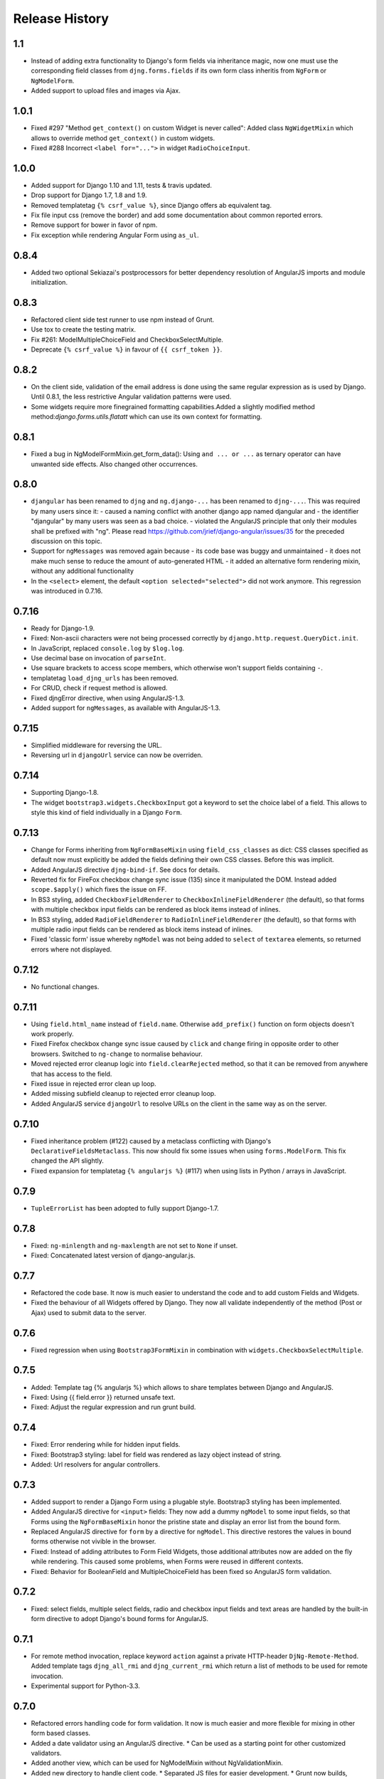 .. _changelog:

===============
Release History
===============

1.1
---
* Instead of adding extra functionality to Django's form fields via inheritance magic, now one must
  use the corresponding field classes from ``djng.forms.fields`` if its own form class inheritis
  from ``NgForm`` or ``NgModelForm``.
* Added support to upload files and images via Ajax.


1.0.1
-----
* Fixed #297 "Method ``get_context()`` on custom Widget is never called": Added class ``NgWidgetMixin``
  which allows to override method ``get_context()`` in custom widgets.
* Fixed #288 Incorrect ``<label for="...">`` in widget ``RadioChoiceInput``.


1.0.0
-----
* Added support for Django 1.10 and 1.11, tests & travis updated.
* Drop support for Django 1.7, 1.8 and 1.9.
* Removed templatetag ``{% csrf_value %}``, since Django offers ab equivalent tag.
* Fix file input css (remove the border) and add some documentation about common reported errors.
* Remove support for bower in favor of npm.
* Fix exception while rendering Angular Form using ``as_ul``.


0.8.4
-----
* Added two optional Sekiazai's postprocessors for better dependency resolution of AngularJS
  imports and module initialization.

0.8.3
-----
* Refactored client side test runner to use npm instead of Grunt.
* Use tox to create the testing matrix.
* Fix #261: ModelMultipleChoiceField and CheckboxSelectMultiple.
* Deprecate ``{% csrf_value %}`` in favour of ``{{ csrf_token }}``.

0.8.2
-----
* On the client side, validation of the email address is done using the same regular expression
  as is used by Django. Until 0.8.1, the less restrictive Angular validation patterns were used.
* Some widgets require more finegrained formatting capabilities.Added a slightly modified method
  method:`django.forms.utils.flatatt` which can use its own context for formatting.

0.8.1
-----
* Fixed a bug in NgModelFormMixin.get_form_data(): Using ``and ... or ...`` as ternary operator
  can have unwanted side effects. Also changed other occurrences.

0.8.0
-----
* ``djangular`` has been renamed to ``djng`` and ``ng.django-...`` has been renamed to ``djng-...``.
  This was required by many users since it:
  - caused a naming conflict with another django app named djangular and 
  - the identifier "djangular" by many users was seen as a bad choice.
  - violated the AngularJS principle that only their modules shall be prefixed with "ng".
  Please read https://github.com/jrief/django-angular/issues/35 for the preceded discussion on this
  topic.
* Support for ``ngMessages`` was removed again because
  - its code base was buggy and unmaintained
  - it does not make much sense to reduce the amount of auto-generated HTML
  - it added an alternative form rendering mixin, without any additional functionality
* In the ``<select>`` element, the default ``<option selected="selected">`` did not work anymore.
  This regression was introduced in 0.7.16.

0.7.16
------
* Ready for Django-1.9.
* Fixed: Non-ascii characters were not being processed correctly by ``django.http.request.QueryDict.init``.
* In JavaScript, replaced ``console.log`` by ``$log.log``.
* Use decimal base on invocation of ``parseInt``.
* Use square brackets to access scope members, which otherwise won't support fields containing ``-``.
* templatetag ``load_djng_urls`` has been removed.
* For CRUD, check if request method is allowed.
* Fixed djngError directive, when using AngularJS-1.3.
* Added support for ``ngMessages``, as available with AngularJS-1.3.

0.7.15
------
* Simplified middleware for reversing the URL.
* Reversing url in ``djangoUrl`` service can now be overriden.

0.7.14
------
* Supporting Django-1.8.
* The widget ``bootstrap3.widgets.CheckboxInput`` got a keyword to set the choice label of a field.
  This allows to style this kind of field individually in a Django ``Form``.

0.7.13
------
* Change for Forms inheriting from ``NgFormBaseMixin`` using ``field_css_classes`` as dict:
  CSS classes specified as default now must explicitly be added the fields defining their own
  CSS classes. Before this was implicit.
* Added AngularJS directive ``djng-bind-if``. See docs for details.
* Reverted fix for FireFox checkbox change sync issue (135) since it manipulated the DOM. Instead
  added ``scope.$apply()`` which fixes the issue on FF.
* In BS3 styling, added ``CheckboxFieldRenderer`` to ``CheckboxInlineFieldRenderer`` (the default),
  so that forms with multiple checkbox input fields can be rendered as block items instead of
  inlines.
* In BS3 styling, added ``RadioFieldRenderer`` to ``RadioInlineFieldRenderer`` (the default), so
  that forms with multiple radio input fields can be rendered as block items instead of inlines.
* Fixed 'classic form' issue whereby ``ngModel`` was not being added to ``select`` of ``textarea``
  elements, so returned errors where not displayed.

0.7.12
------
* No functional changes.

0.7.11
------
* Using ``field.html_name`` instead of ``field.name``. Otherwise ``add_prefix()`` function on
  form objects doesn't work properly.
* Fixed Firefox checkbox change sync issue caused by ``click`` and ``change`` firing in
  opposite order to other browsers. Switched to ``ng-change`` to normalise behaviour.
* Moved rejected error cleanup logic into ``field.clearRejected`` method, so that it can be
  removed from anywhere that has access to the field.
* Fixed issue in rejected error clean up loop.
* Added missing subfield cleanup to rejected error cleanup loop.
* Added AngularJS service ``djangoUrl`` to resolve URLs on the client in the same way as on
  the server.

0.7.10
------
* Fixed inheritance problem (#122) caused by a metaclass conflicting with Django's
  ``DeclarativeFieldsMetaclass``. This now should fix some issues when using ``forms.ModelForm``.
  This fix changed the API slightly.
* Fixed expansion for templatetag ``{% angularjs %}`` (#117) when using lists in Python / arrays
  in JavaScript.

0.7.9
-----
* ``TupleErrorList`` has been adopted to fully support Django-1.7.

0.7.8
-----
* Fixed: ``ng-minlength`` and ``ng-maxlength`` are not set to ``None`` if unset.
* Fixed: Concatenated latest version of django-angular.js.

0.7.7
-----
* Refactored the code base. It now is much easier to understand the code and to add custom
  Fields and Widgets.
* Fixed the behaviour of all Widgets offered by Django. They now all validate independently of the
  method (Post or Ajax) used to submit data to the server.

0.7.6
-----
* Fixed regression when using ``Bootstrap3FormMixin`` in combination with ``widgets.CheckboxSelectMultiple``.

0.7.5
-----
* Added: Template tag {% angularjs %} which allows to share templates between Django and AngularJS.
* Fixed: Using {{ field.error }} returned unsafe text.
* Fixed: Adjust the regular expression and run grunt build.

0.7.4
-----
* Fixed: Error rendering while for hidden input fields.
* Fixed: Bootstrap3 styling: label for field was rendered as lazy object instead of string.
* Added: Url resolvers for angular controllers.

0.7.3
-----
* Added support to render a Django Form using a plugable style. Bootstrap3 styling has been
  implemented.
* Added AngularJS directive for ``<input>`` fields: They now add a dummy ``ngModel`` to some
  input fields, so that Forms using the ``NgFormBaseMixin`` honor the pristine state and display
  an error list from the bound form.
* Replaced AngularJS directive for ``form`` by a directive for ``ngModel``. This directive
  restores the values in bound forms otherwise not vivible in the browser.
* Fixed: Instead of adding attributes to Form Field Widgets, those additional attributes now are
  added on the fly while rendering. This caused some problems, when Forms were reused in different
  contexts.
* Fixed: Behavior for BooleanField and MultipleChoiceField has been fixed so AngularJS form
  validation.

0.7.2
-----
* Fixed: select fields, multiple select fields, radio and checkbox input fields and text areas are
  handled by the built-in form directive to adopt Django's bound forms for AngularJS.

0.7.1
-----
* For remote method invocation, replace keyword ``action`` against a private HTTP-header
  ``DjNg-Remote-Method``. Added template tags ``djng_all_rmi`` and ``djng_current_rmi`` which
  return a list of methods to be used for remote invocation.
* Experimental support for Python-3.3.

0.7.0
-----
* Refactored errors handling code for form validation.
  It now is much easier and more flexible for mixing in other form based classes.
* Added a date validator using an AngularJS directive.
  * Can be used as a starting point for other customized validators.
* Added another view, which can be used for NgModelMixin without NgValidationMixin.
* Added new directory to handle client code.
  * Separated JS files for easier development.
  * Grunt now builds, verifies and concatenates that code.
  * Karma and Jasmine run unit tests for client code.
  * A minified version of ``django-angular.js`` is build by grunt and npm-uglify.
* Rewritten the demo pages to give a good starting point for your own projects.

0.6.3
-----
* **ADOPT YOUR SOURCES**:
  The Javascript file ``/static/js/djng-websocket.js`` has been moved and renamed to
  ``/static/djangular/js/django-angular.js``
* Internal error messages generated by server side validation, now are mixed with AngularJS's
  validation errors.
* A special list-item is added to the list of errors. It is shown if the input field contains valid
  data.
* Input fields of bound forms, now display the content of the field, as expected. This requires the
  Angular module ``ng.django.forms``.

0.6.2
-----
* Refactored ``NgFormValidationMixin``, so that potential AngularJS errors do not interfere with
  Django's internal error list. This now allows to use the same form definition for bound and
  unbound forms.

0.6.1
-----
* Bug fix for CRUD view.

0.6.0
-----
* Support for basic CRUD view.

0.5.0
-----
* Added three way data binding.

0.4.0
-----
* Removed @csrf_exempt on dispatch method for Ajax requests.

0.3.0
-----
Client side form validation for Django forms using AngularJS

0.2.2
-----
* Removed now useless directive 'auto-label'. For backwards compatibility
  see https://github.com/jrief/angular-shims-placeholder

0.2.1
-----
* Set Cache-Control: no-cache for Ajax GET requests.

0.2.0
-----
* added handler to mixin class for ajax get requests.
* moved unit tests into testing directory.
* changed request.raw_post_data -> request.body.
* added possibility to pass get and post requests through to inherited view class.

0.1.4
-----
* optimized CI process

0.1.3
-----
* added first documents

0.1.2
-----
* better packaging support

0.1.1
-----
* fixed initial data in NgModelFormMixin

0.1.0
-----
* initial revision
